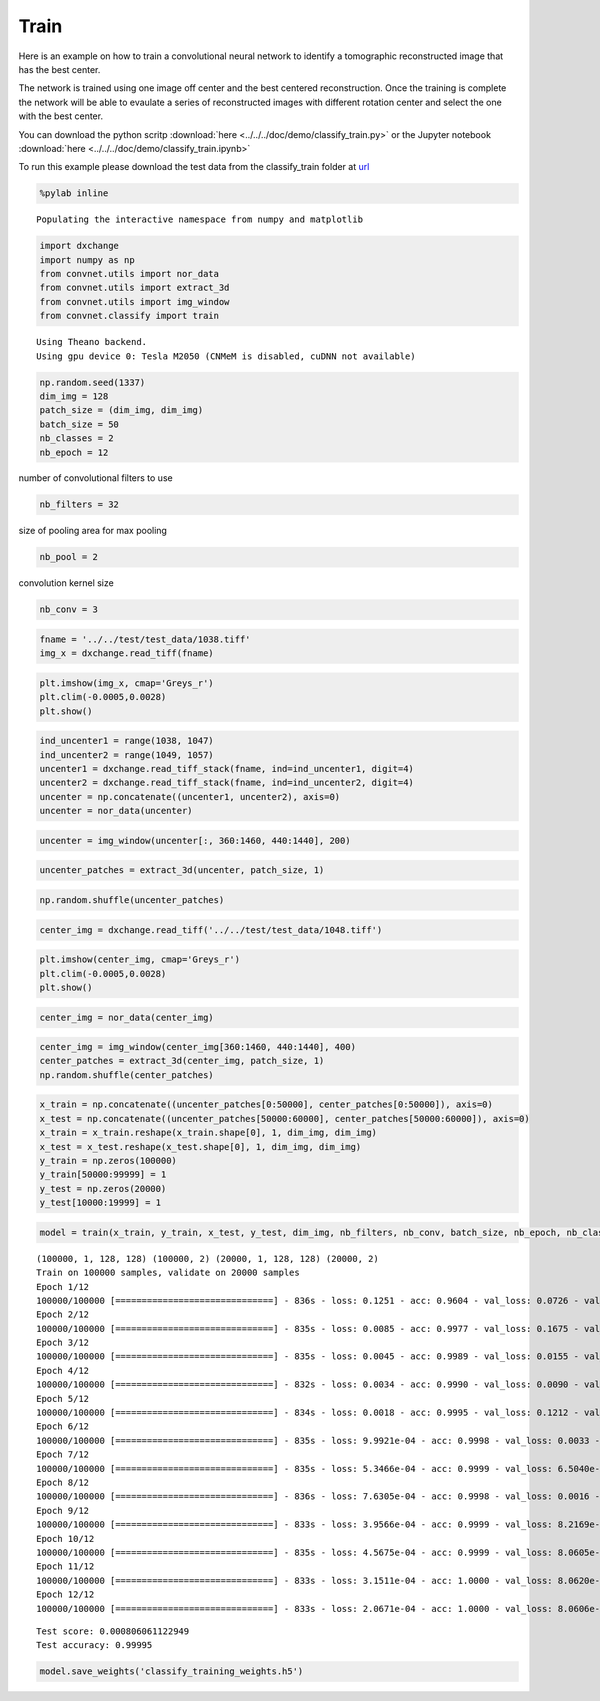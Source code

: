 Train
-----

Here is an example on how to train a convolutional neural network to identify a 
tomographic reconstructed image that has the best center. 

The network is trained using one image off center and the best centered reconstruction.
Once the training is complete the network will be able to evaulate  a series of 
reconstructed images with different rotation center and select the one with the 
best center.

You can download the python scritp :download:`here <../../../doc/demo/classify_train.py>`
or the Jupyter notebook :download:`here <../../../doc/demo/classify_train.ipynb>`

To run this example please download the test data from the classify_train folder at 
`url <http://tinyurl.com/APS-convnet>`_ 


.. code:: python

    %pylab inline


.. parsed-literal::

    Populating the interactive namespace from numpy and matplotlib


.. code:: python

    import dxchange
    import numpy as np
    from convnet.utils import nor_data
    from convnet.utils import extract_3d
    from convnet.utils import img_window
    from convnet.classify import train


.. parsed-literal::

    Using Theano backend.
    Using gpu device 0: Tesla M2050 (CNMeM is disabled, cuDNN not available)


.. code:: python

    np.random.seed(1337)
    dim_img = 128
    patch_size = (dim_img, dim_img)
    batch_size = 50
    nb_classes = 2
    nb_epoch = 12

number of convolutional filters to use

.. code:: python

    nb_filters = 32

size of pooling area for max pooling

.. code:: python

    nb_pool = 2


convolution kernel size

.. code:: python

    nb_conv = 3

.. code:: python

    fname = '../../test/test_data/1038.tiff'
    img_x = dxchange.read_tiff(fname)

.. code:: python

    plt.imshow(img_x, cmap='Greys_r')
    plt.clim(-0.0005,0.0028)
    plt.show()



.. image:: classify_train_files/classify_train_10_0.png


.. code:: python

    ind_uncenter1 = range(1038, 1047)
    ind_uncenter2 = range(1049, 1057)
    uncenter1 = dxchange.read_tiff_stack(fname, ind=ind_uncenter1, digit=4)
    uncenter2 = dxchange.read_tiff_stack(fname, ind=ind_uncenter2, digit=4)
    uncenter = np.concatenate((uncenter1, uncenter2), axis=0)
    uncenter = nor_data(uncenter)



.. code:: python

    uncenter = img_window(uncenter[:, 360:1460, 440:1440], 200)



.. code:: python

    uncenter_patches = extract_3d(uncenter, patch_size, 1)



.. code:: python

    np.random.shuffle(uncenter_patches)

.. code:: python

    center_img = dxchange.read_tiff('../../test/test_data/1048.tiff')

.. code:: python

    plt.imshow(center_img, cmap='Greys_r')
    plt.clim(-0.0005,0.0028)
    plt.show()



.. image:: classify_train_files/classify_train_19_0.png




.. code:: python

    center_img = nor_data(center_img)

.. code:: python

    center_img = img_window(center_img[360:1460, 440:1440], 400)
    center_patches = extract_3d(center_img, patch_size, 1)
    np.random.shuffle(center_patches)



.. code:: python

    x_train = np.concatenate((uncenter_patches[0:50000], center_patches[0:50000]), axis=0)
    x_test = np.concatenate((uncenter_patches[50000:60000], center_patches[50000:60000]), axis=0)
    x_train = x_train.reshape(x_train.shape[0], 1, dim_img, dim_img)
    x_test = x_test.reshape(x_test.shape[0], 1, dim_img, dim_img)
    y_train = np.zeros(100000)
    y_train[50000:99999] = 1
    y_test = np.zeros(20000)
    y_test[10000:19999] = 1



.. code:: python

    model = train(x_train, y_train, x_test, y_test, dim_img, nb_filters, nb_conv, batch_size, nb_epoch, nb_classes)


.. parsed-literal::

    (100000, 1, 128, 128) (100000, 2) (20000, 1, 128, 128) (20000, 2)
    Train on 100000 samples, validate on 20000 samples
    Epoch 1/12
    100000/100000 [==============================] - 836s - loss: 0.1251 - acc: 0.9604 - val_loss: 0.0726 - val_acc: 0.9704
    Epoch 2/12
    100000/100000 [==============================] - 835s - loss: 0.0085 - acc: 0.9977 - val_loss: 0.1675 - val_acc: 0.9311
    Epoch 3/12
    100000/100000 [==============================] - 835s - loss: 0.0045 - acc: 0.9989 - val_loss: 0.0155 - val_acc: 0.9949
    Epoch 4/12
    100000/100000 [==============================] - 832s - loss: 0.0034 - acc: 0.9990 - val_loss: 0.0090 - val_acc: 0.9976
    Epoch 5/12
    100000/100000 [==============================] - 834s - loss: 0.0018 - acc: 0.9995 - val_loss: 0.1212 - val_acc: 0.9512
    Epoch 6/12
    100000/100000 [==============================] - 835s - loss: 9.9921e-04 - acc: 0.9998 - val_loss: 0.0033 - val_acc: 0.9991
    Epoch 7/12
    100000/100000 [==============================] - 835s - loss: 5.3466e-04 - acc: 0.9999 - val_loss: 6.5040e-04 - val_acc: 1.0000
    Epoch 8/12
    100000/100000 [==============================] - 836s - loss: 7.6305e-04 - acc: 0.9998 - val_loss: 0.0016 - val_acc: 0.9997
    Epoch 9/12
    100000/100000 [==============================] - 833s - loss: 3.9566e-04 - acc: 0.9999 - val_loss: 8.2169e-04 - val_acc: 1.0000
    Epoch 10/12
    100000/100000 [==============================] - 835s - loss: 4.5675e-04 - acc: 0.9999 - val_loss: 8.0605e-04 - val_acc: 1.0000
    Epoch 11/12
    100000/100000 [==============================] - 833s - loss: 3.1511e-04 - acc: 1.0000 - val_loss: 8.0620e-04 - val_acc: 1.0000
    Epoch 12/12
    100000/100000 [==============================] - 833s - loss: 2.0671e-04 - acc: 1.0000 - val_loss: 8.0606e-04 - val_acc: 1.0000



.. parsed-literal::

    Test score: 0.000806061122949
    Test accuracy: 0.99995


.. code:: python

    model.save_weights('classify_training_weights.h5')




